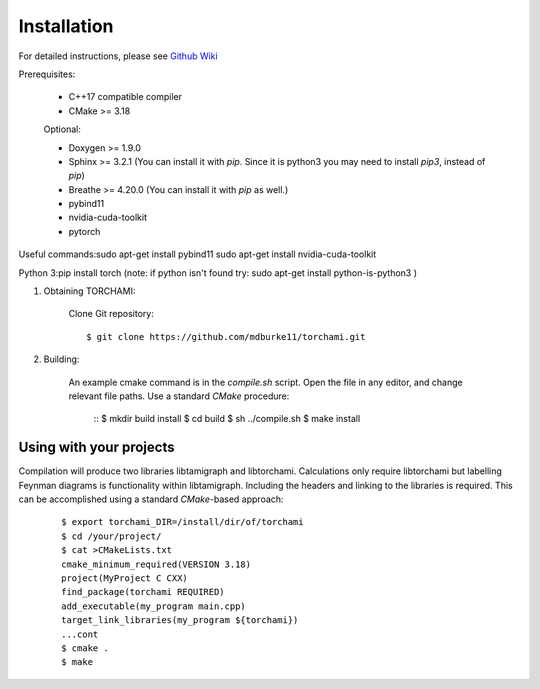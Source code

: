 ============
Installation
============

For detailed instructions, please see `Github Wiki`_

Prerequisites:
 
	+ C++17 compatible compiler

	+ CMake >= 3.18

	Optional:

	+ Doxygen >= 1.9.0

	+ Sphinx >= 3.2.1 (You can install it with `pip`. Since it is python3 you may need to install `pip3`, instead of `pip`)

	+ Breathe >= 4.20.0 (You can install it with `pip` as well.)

	+ pybind11 

	+ nvidia-cuda-toolkit 

	+ pytorch

Useful commands:\
sudo apt-get install pybind11 \
sudo apt-get install nvidia-cuda-toolkit 

Python 3:\
pip install torch  \
(note: if python isn't found try: sudo apt-get install python-is-python3 )


1. Obtaining TORCHAMI:
 
	Clone Git repository:

	::

	$ git clone https://github.com/mdburke11/torchami.git

2. Building:

	An example cmake command is in the `compile.sh` script.  Open the file in any editor, and change relevant file paths.
	Use a standard `CMake` procedure: 

			::
			$ mkdir build install
			$ cd build
			$ sh ../compile.sh 
			$ make install 



------------------------
Using with your projects
------------------------

Compilation will produce two libraries libtamigraph and libtorchami.  Calculations only require libtorchami but labelling Feynman diagrams is functionality within libtamigraph. 
Including the headers and linking to the libraries is required.  This can be accomplished using a standard `CMake`-based approach:

		::

		 
		  $ export torchami_DIR=/install/dir/of/torchami
		  $ cd /your/project/
		  $ cat >CMakeLists.txt
		  cmake_minimum_required(VERSION 3.18)
		  project(MyProject C CXX)
		  find_package(torchami REQUIRED)
		  add_executable(my_program main.cpp)
		  target_link_libraries(my_program ${torchami})
		  ...cont
		  $ cmake .
		  $ make




	
.. _`Github wiki`: https://github.com/mdburke11/torchami
